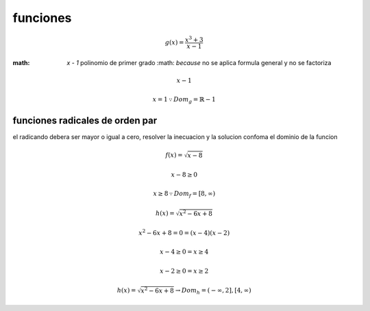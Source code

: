 funciones
=========

.. math::
	g( x ) = \frac{ x^3 + 3 } { x - 1 }

:math: `x - 1` polinomio de primer grado :math: `\because` no se aplica formula general y no se factoriza

.. math::
	x - 1

	x = 1 \because Dom_g = \mathbb{R}-{1}

funciones radicales de orden par
--------------------------------

el radicando debera ser mayor o igual a cero, resolver la inecuacion y la
solucion confoma el dominio de la funcion

.. math::
	f( x ) = \sqrt{ x - 8 }

	x - 8 \geq 0

	x \geq 8 \because Dom_f = [ 8, \infty )

.. math::
	h( x ) = \sqrt{ x^2 - 6x + 8 }

	x^2 - 6x + 8 = 0 = ( x - 4 )( x - 2 )

	x - 4 \geq 0 = x \geq 4

	x - 2 \geq 0 = x \geq 2
 
	h( x ) = \sqrt{ x^2 - 6x + 8 }
	\rightarrow Dom_h = ( -\infty, 2 ],[ 4, \infty )

